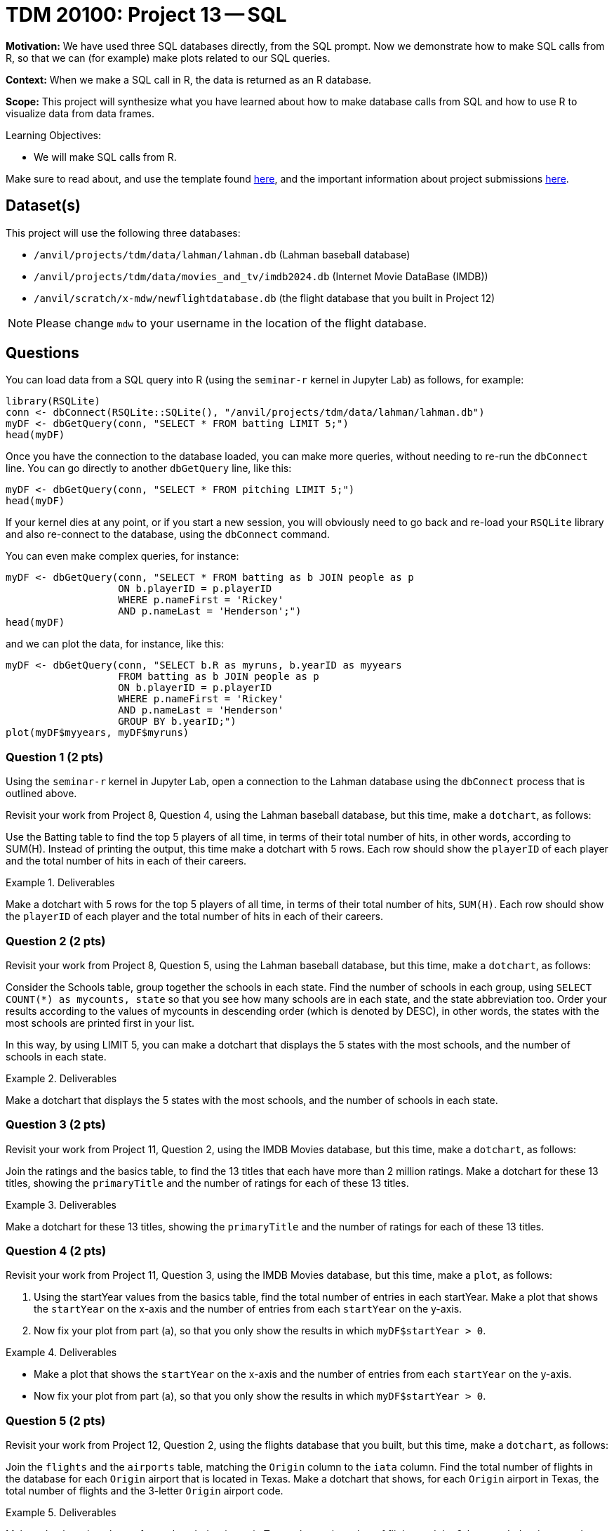 = TDM 20100: Project 13 -- SQL

**Motivation:** We have used three SQL databases directly, from the SQL prompt.  Now we demonstrate how to make SQL calls from R, so that we can (for example) make plots related to our SQL queries.

**Context:** When we make a SQL call in R, the data is returned as an R database.

**Scope:** This project will synthesize what you have learned about how to make database calls from SQL and how to use R to visualize data from data frames.

.Learning Objectives:
****
- We will make SQL calls from R.
****

Make sure to read about, and use the template found xref:templates.adoc[here], and the important information about project submissions xref:submissions.adoc[here].

== Dataset(s)

This project will use the following three databases:

- `/anvil/projects/tdm/data/lahman/lahman.db` (Lahman baseball database)
- `/anvil/projects/tdm/data/movies_and_tv/imdb2024.db` (Internet Movie DataBase (IMDB))
- `/anvil/scratch/x-mdw/newflightdatabase.db` (the flight database that you built in Project 12)

[NOTE]
====
Please change `mdw` to your username in the location of the flight database.
====



== Questions

You can load data from a SQL query into R (using the `seminar-r` kernel in Jupyter Lab) as follows, for example:

[source,r]
----
library(RSQLite)
conn <- dbConnect(RSQLite::SQLite(), "/anvil/projects/tdm/data/lahman/lahman.db")
myDF <- dbGetQuery(conn, "SELECT * FROM batting LIMIT 5;")
head(myDF)
----

Once you have the connection to the database loaded, you can make more queries, without needing to re-run the `dbConnect` line.  You can go directly to another `dbGetQuery` line, like this:

[source,r]
----
myDF <- dbGetQuery(conn, "SELECT * FROM pitching LIMIT 5;")
head(myDF)
----

If your kernel dies at any point, or if you start a new session, you will obviously need to go back and re-load your `RSQLite` library and also re-connect to the database, using the `dbConnect` command.

You can even make complex queries, for instance:

[source,r]
----
myDF <- dbGetQuery(conn, "SELECT * FROM batting as b JOIN people as p 
                   ON b.playerID = p.playerID 
                   WHERE p.nameFirst = 'Rickey'
                   AND p.nameLast = 'Henderson';")
head(myDF)
----

and we can plot the data, for instance, like this:
[source,r]
----
myDF <- dbGetQuery(conn, "SELECT b.R as myruns, b.yearID as myyears
                   FROM batting as b JOIN people as p 
                   ON b.playerID = p.playerID 
                   WHERE p.nameFirst = 'Rickey'
                   AND p.nameLast = 'Henderson'
		   GROUP BY b.yearID;")
plot(myDF$myyears, myDF$myruns)
----



=== Question 1 (2 pts)

Using the `seminar-r` kernel in Jupyter Lab, open a connection to the Lahman database using the `dbConnect` process that is outlined above.

Revisit your work from Project 8, Question 4, using the Lahman baseball database, but this time, make a `dotchart`, as follows:

Use the Batting table to find the top 5 players of all time, in terms of their total number of hits, in other words, according to SUM(H).  Instead of printing the output, this time make a dotchart with 5 rows.  Each row should show the `playerID` of each player and the total number of hits in each of their careers.

.Deliverables
====
Make a dotchart with 5 rows for the top 5 players of all time, in terms of their total number of hits, `SUM(H)`.  Each row should show the `playerID` of each player and the total number of hits in each of their careers.
====


=== Question 2 (2 pts)

Revisit your work from Project 8, Question 5, using the Lahman baseball database, but this time, make a `dotchart`, as follows:

Consider the Schools table, group together the schools in each state. Find the number of schools in each group, using `SELECT COUNT(*) as mycounts, state` so that you see how many schools are in each state, and the state abbreviation too. Order your results according to the values of mycounts in descending order (which is denoted by DESC), in other words, the states with the most schools are printed first in your list.

In this way, by using LIMIT 5, you can make a dotchart that displays the 5 states with the most schools, and the number of schools in each state.

.Deliverables
====
Make a dotchart that displays the 5 states with the most schools, and the number of schools in each state.
====



=== Question 3 (2 pts)

Revisit your work from Project 11, Question 2, using the IMDB Movies database, but this time, make a `dotchart`, as follows:

Join the ratings and the basics table, to find the 13 titles that each have more than 2 million ratings.  Make a dotchart for these 13 titles, showing the `primaryTitle` and the number of ratings for each of these 13 titles.



.Deliverables
====
Make a dotchart for these 13 titles, showing the `primaryTitle` and the number of ratings for each of these 13 titles.
====


=== Question 4 (2 pts)

Revisit your work from Project 11, Question 3, using the IMDB Movies database, but this time, make a `plot`, as follows:

a. Using the startYear values from the basics table, find the total number of entries in each startYear. Make a plot that shows the `startYear` on the x-axis and the number of entries from each `startYear` on the y-axis.

b. Now fix your plot from part (a), so that you only show the results in which `myDF$startYear > 0`.



.Deliverables
====
- Make a plot that shows the `startYear` on the x-axis and the number of entries from each `startYear` on the y-axis.
- Now fix your plot from part (a), so that you only show the results in which `myDF$startYear > 0`.
====


=== Question 5 (2 pts)

Revisit your work from Project 12, Question 2, using the flights database that you built, but this time, make a `dotchart`, as follows:

Join the `flights` and the `airports` table, matching the `Origin` column to the `iata` column. Find the total number of flights in the database for each `Origin` airport that is located in Texas.  Make a dotchart that shows, for each `Origin` airport in Texas, the total number of flights and the 3-letter `Origin` airport code.



.Deliverables
====
Make a dotchart that shows, for each `Origin` airport in Texas, the total number of flights and the 3-letter `Origin` airport code.
====


== Submitting your Work

Now we known how to leverage our knowledge of SQL when working in R!



.Items to submit
====
- firstname-lastname-project13.ipynb
====

[WARNING]
====
You _must_ double check your `.ipynb` after submitting it in gradescope. A _very_ common mistake is to assume that your `.ipynb` file has been rendered properly and contains your code, comments (in markdown or with hashtags), and code output, even though it may not. **Please** take the time to double check your work. See xref:submissions.adoc[the instructions on how to double check your submission].

You **will not** receive full credit if your `.ipynb` file submitted in Gradescope does not **show** all of the information you expect it to, including the output for each question result (i.e., the results of running your code), and also comments about your work on each question. Please ask a TA if you need help with this.  Please do not wait until Friday afternoon or evening to complete and submit your work.
====

